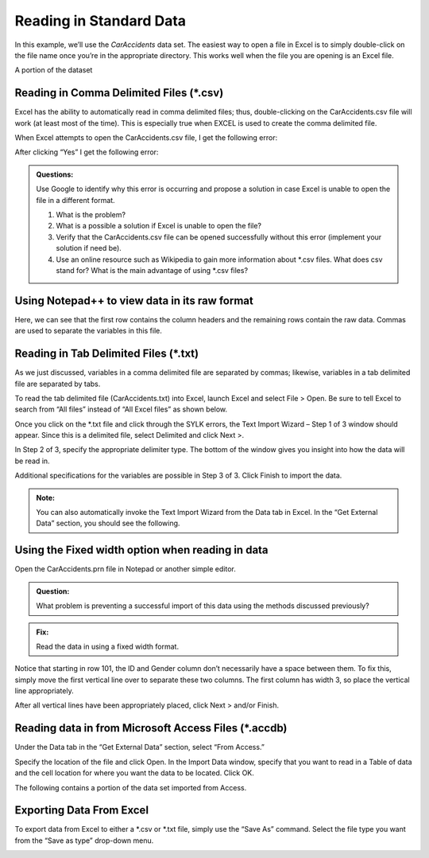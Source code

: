 Reading in Standard Data
========================

In this example, we’ll use the *CarAccidents* data set. The easiest way
to open a file in Excel is to simply double-click on the file name once
you’re in the appropriate directory. This works well when the file you
are opening is an Excel file.

|image0|

A portion of the dataset

|image1|

Reading in Comma Delimited Files (\*.csv)
-----------------------------------------

Excel has the ability to automatically read in comma delimited files;
thus, double-clicking on the CarAccidents.csv file will work (at least
most of the time). This is especially true when EXCEL is used to create
the comma delimited file.

|image2|

When Excel attempts to open the CarAccidents.csv file, I get the
following error:

|image3|

After clicking “Yes” I get the following error:

|image4|

.. admonition:: Questions: 

    Use Google to identify why this error is occurring and
    propose a solution in case Excel is unable to open the file in a
    different format.

    1. What is the problem?

    2. What is a possible a solution if Excel is unable to open the file?

    3. Verify that the CarAccidents.csv file can be opened successfully
       without this error (implement your solution if need be).

    4. Use an online resource such as Wikipedia to gain more information
       about \*.csv files. What does csv stand for? What is the main
       advantage of using \*.csv files?


Using Notepad++ to view data in its raw format
----------------------------------------------

|image5|

Here, we can see that the first row contains the column headers and the
remaining rows contain the raw data. Commas are used to separate the
variables in this file.

|image6|

Reading in Tab Delimited Files (\*.txt)
---------------------------------------

As we just discussed, variables in a comma delimited file are separated
by commas; likewise, variables in a tab delimited file are separated by
tabs.

|image7|

To read the tab delimited file (CarAccidents.txt) into Excel, launch
Excel and select File > Open. Be sure to tell Excel to search from “All
files” instead of “All Excel files” as shown below.

|image8|

Once you click on the \*.txt file and click through the SYLK errors, the
Text Import Wizard – Step 1 of 3 window should appear. Since this is a
delimited file, select Delimited and click Next >.

|image9|

In Step 2 of 3, specify the appropriate delimiter type. The bottom of
the window gives you insight into how the data will be read in.

|image10|

Additional specifications for the variables are possible in Step 3 of 3.
Click Finish to import the data.

|image11|

.. admonition:: Note: 

    You can also automatically invoke the Text Import Wizard
    from the Data tab in Excel. In the “Get External Data” section, you
    should see the following.

|image12|


Using the Fixed width option when reading in data
-------------------------------------------------

Open the CarAccidents.prn file in Notepad or another simple editor.

.. admonition:: Question: 

    What problem is preventing a successful import of this
    data using the methods discussed previously?

.. admonition:: Fix: 

    Read the data in using a fixed width format.

|image13|

Notice that starting in row 101, the ID and Gender column don’t
necessarily have a space between them. To fix this, simply move the
first vertical line over to separate these two columns. The first column
has width 3, so place the vertical line appropriately.

|image14|

After all vertical lines have been appropriately placed, click Next >
and/or Finish.

|image15|

Reading data in from Microsoft Access Files (\*.accdb)
------------------------------------------------------

Under the Data tab in the “Get External Data” section, select “From
Access.”

|image16|

Specify the location of the file and click Open. In the Import Data
window, specify that you want to read in a Table of data and the cell
location for where you want the data to be located. Click OK.

|image17|

The following contains a portion of the data set imported from Access.

|image18|

Exporting Data From Excel
-------------------------

To export data from Excel to either a \*.csv or \*.txt file, simply use
the “Save As” command. Select the file type you want from the “Save as
type” drop-down menu.

|image19|

.. |image0| image:: img/h1/media/image1.png
   :width: 6.64129in
   :height: 1.85417in
.. |image1| image:: img/h1/media/image2.png
   :width: 4.03939in
   :height: 2.67708in
.. |image2| image:: img/h1/media/image3.png
   :width: 6.50000in
   :height: 1.80051in
.. |image3| image:: img/h1/media/image4.png
   :width: 6.50000in
   :height: 0.94878in
.. |image4| image:: img/h1/media/image5.png
   :width: 6.50000in
   :height: 0.90736in
.. |image5| image:: img/h1/media/image6.png
   :width: 4.35417in
   :height: 2.65654in
.. |image6| image:: img/h1/media/image7.png
   :width: 5.61458in
   :height: 2.65625in
.. |image7| image:: img/h1/media/image8.png
   :width: 5.63542in
   :height: 1.50173in
.. |image8| image:: img/h1/media/image9.png
   :width: 6.50000in
   :height: 0.56250in
.. |image9| image:: img/h1/media/image10.png
   :width: 5.18750in
   :height: 3.73500in
.. |image10| image:: img/h1/media/image11.png
   :width: 4.11458in
   :height: 2.96250in
.. |image11| image:: img/h1/media/image12.png
   :width: 3.57292in
   :height: 2.57250in
.. |image12| image:: img/h1/media/image13.png
   :width: 3.81250in
   :height: 1.24398in
.. |image13| image:: img/h1/media/image14.png
   :width: 3.61458in
   :height: 2.60250in
.. |image14| image:: img/h1/media/image15.png
   :width: 4.47917in
   :height: 3.22500in
.. |image15| image:: img/h1/media/image16.png
   :width: 4.32581in
   :height: 3.11458in
.. |image16| image:: img/h1/media/image13.png
   :width: 2.96875in
   :height: 0.96868in
.. |image17| image:: img/h1/media/image17.png
   :width: 2.90625in
   :height: 2.28850in
.. |image18| image:: img/h1/media/image18.png
   :width: 4.24130in
   :height: 1.84375in
.. |image19| image:: img/h1/media/image19.png
   :width: 6.17708in
   :height: 3.41667in
